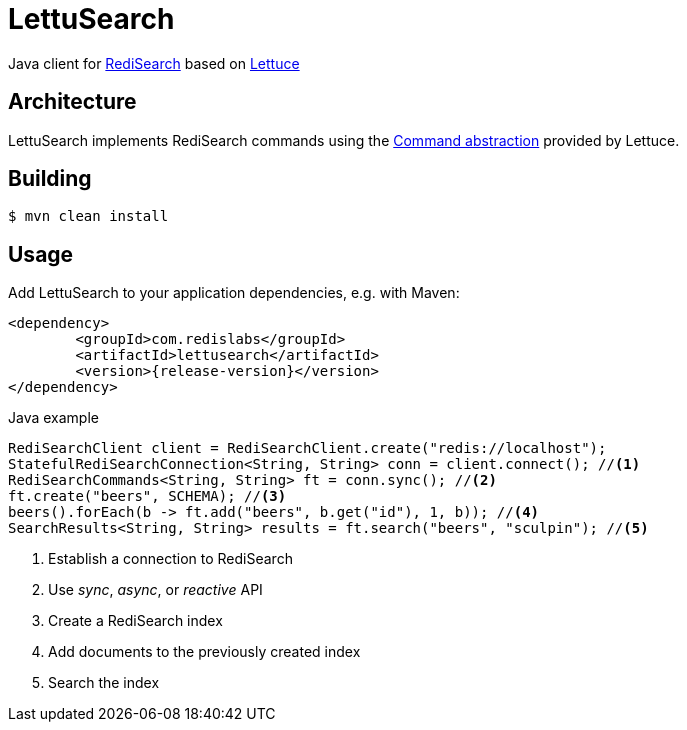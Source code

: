 = LettuSearch
:source-highlighter: coderay
// Metadata
:release-version: 1.4.0
// Settings
:idprefix:
:idseparator: -
ifndef::env-github[:icons: font]
// URIs
:project-repo: RediSearch/lettusearch
:uri-repo: https://github.com/{project-repo}
// GitHub customization
ifdef::env-github[]
:badges:
:tag: master
:!toc-title:
:tip-caption: :bulb:
:note-caption: :paperclip:
:important-caption: :heavy_exclamation_mark:
:caution-caption: :fire:
:warning-caption: :warning:
endif::[]

// Badges
ifdef::badges[]
image:https://img.shields.io/github/license/RediSearch/lettusearch.svg["License", link="https://github.com/RediSearch/lettusearch"]
image:https://maven-badges.herokuapp.com/maven-central/com.redislabs/lettusearch/badge.svg["Maven Central", link="https://maven-badges.herokuapp.com/maven-central/com.redislabs/lettusearch"]
image:https://www.javadoc.io/badge/com.redislabs/lettusearch.svg["Javadocs", link="https://www.javadoc.io/doc/com.redislabs/lettusearch"]
image:https://codecov.io/gh/RediSearch/lettusearch/branch/master/graph/badge.svg["Codecov", link="https://codecov.io/gh/RediSearch/lettusearch"]
image:https://circleci.com/gh/RediSearch/lettusearch/tree/master.svg?style=svg["CircleCI", link="https://circleci.com/gh/RediSearch/lettusearch/tree/master"]
image:https://img.shields.io/github/release/RediSearch/lettusearch.svg["GitHub issues", link="https://github.com/RediSearch/lettusearch/releases/latest"]
endif::[]

Java client for https://redisearch.io[RediSearch] based on https://lettuce.io[Lettuce]

== Architecture
LettuSearch implements RediSearch commands using the https://lettuce.io/core/5.0.1.RELEASE/reference/#_custom_commands[Command abstraction] provided by Lettuce.

== Building
[source,shell]
----
$ mvn clean install
----

== Usage
Add LettuSearch to your application dependencies, e.g. with Maven:
[source,xml]
----
<dependency>
	<groupId>com.redislabs</groupId>
	<artifactId>lettusearch</artifactId>
	<version>{release-version}</version>
</dependency>
----

.Java example
[source,java]
----
RediSearchClient client = RediSearchClient.create("redis://localhost");
StatefulRediSearchConnection<String, String> conn = client.connect(); //<1>
RediSearchCommands<String, String> ft = conn.sync(); //<2>
ft.create("beers", SCHEMA); //<3>
beers().forEach(b -> ft.add("beers", b.get("id"), 1, b)); //<4>
SearchResults<String, String> results = ft.search("beers", "sculpin"); //<5>
----
<1> Establish a connection to RediSearch
<2> Use _sync_, _async_, or _reactive_ API
<3> Create a RediSearch index
<4> Add documents to the previously created index
<5> Search the index
